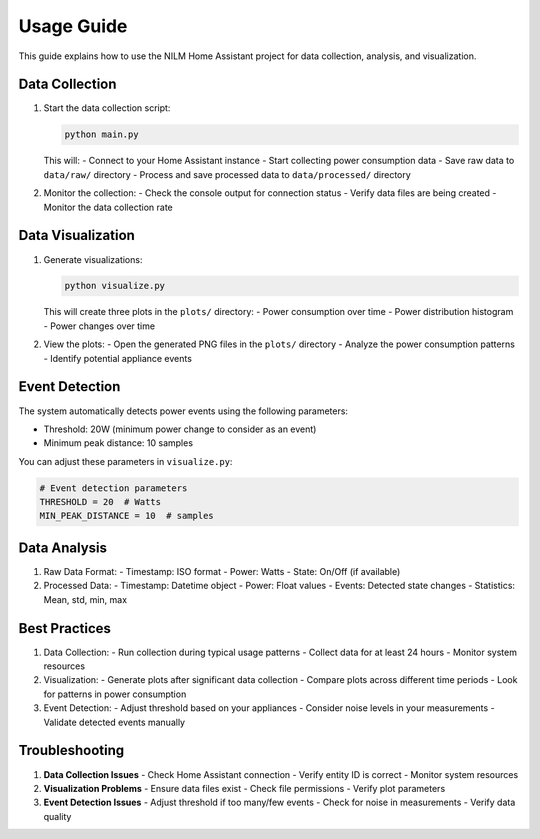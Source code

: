 Usage Guide
===========

This guide explains how to use the NILM Home Assistant project for data collection, analysis, and visualization.

Data Collection
--------------

1. Start the data collection script:

   .. code-block:: bash

      python main.py

   This will:
   - Connect to your Home Assistant instance
   - Start collecting power consumption data
   - Save raw data to ``data/raw/`` directory
   - Process and save processed data to ``data/processed/`` directory

2. Monitor the collection:
   - Check the console output for connection status
   - Verify data files are being created
   - Monitor the data collection rate

Data Visualization
----------------

1. Generate visualizations:

   .. code-block:: bash

      python visualize.py

   This will create three plots in the ``plots/`` directory:
   - Power consumption over time
   - Power distribution histogram
   - Power changes over time

2. View the plots:
   - Open the generated PNG files in the ``plots/`` directory
   - Analyze the power consumption patterns
   - Identify potential appliance events

Event Detection
-------------

The system automatically detects power events using the following parameters:

- Threshold: 20W (minimum power change to consider as an event)
- Minimum peak distance: 10 samples

You can adjust these parameters in ``visualize.py``:

.. code-block:: python

   # Event detection parameters
   THRESHOLD = 20  # Watts
   MIN_PEAK_DISTANCE = 10  # samples

Data Analysis
------------

1. Raw Data Format:
   - Timestamp: ISO format
   - Power: Watts
   - State: On/Off (if available)

2. Processed Data:
   - Timestamp: Datetime object
   - Power: Float values
   - Events: Detected state changes
   - Statistics: Mean, std, min, max

Best Practices
-------------

1. Data Collection:
   - Run collection during typical usage patterns
   - Collect data for at least 24 hours
   - Monitor system resources

2. Visualization:
   - Generate plots after significant data collection
   - Compare plots across different time periods
   - Look for patterns in power consumption

3. Event Detection:
   - Adjust threshold based on your appliances
   - Consider noise levels in your measurements
   - Validate detected events manually

Troubleshooting
--------------

1. **Data Collection Issues**
   - Check Home Assistant connection
   - Verify entity ID is correct
   - Monitor system resources

2. **Visualization Problems**
   - Ensure data files exist
   - Check file permissions
   - Verify plot parameters

3. **Event Detection Issues**
   - Adjust threshold if too many/few events
   - Check for noise in measurements
   - Verify data quality 